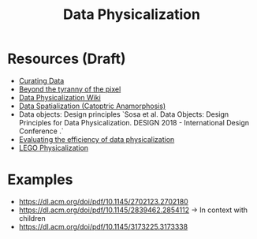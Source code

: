 #+title: Data Physicalization

* Resources (Draft)

- [[https://dl.acm.org/doi/pdf/10.1145/3393914.3395892][Curating Data]]
- [[https://ieeexplore.ieee.org/stamp/stamp.jsp?arnumber=4577990][Beyond the tyranny of the pixel]]
- [[http://dataphys.org/][Data Physicalization Wiki]]
- [[https://giv.cpsc.ucalgary.ca/pdf/vahab.pdf][Data Spatialization (Catoptric Anamorphosis)]]
- Data objects: Design principles `Sosa et al. Data Objects: Design Principles for Data Physicalization. DESIGN 2018 - International Design Conference .`
- [[https://dl.acm.org/doi/pdf/10.1145/2470654.2481359][Evaluating the efficiency of data physicalization]]
- [[http://edutechwiki.unige.ch/en/Physical_visualization][LEGO Physicalization]]

* Examples

- https://dl.acm.org/doi/pdf/10.1145/2702123.2702180
- https://dl.acm.org/doi/pdf/10.1145/2839462.2854112 -> In context with children
- https://dl.acm.org/doi/pdf/10.1145/3173225.3173338
